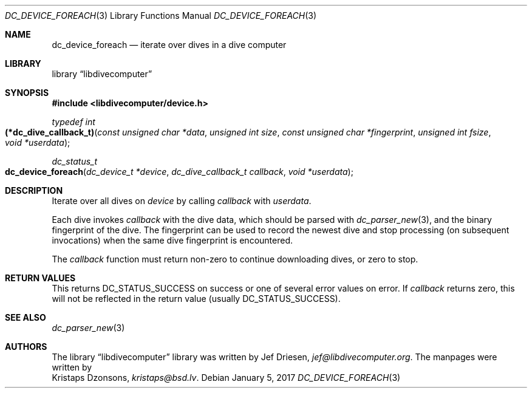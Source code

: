 .\"
.\" libdivecomputer
.\"
.\" Copyright (C) 2017 Kristaps Dzonsons <kristaps@bsd.lv>
.\"
.\" This library is free software; you can redistribute it and/or
.\" modify it under the terms of the GNU Lesser General Public
.\" License as published by the Free Software Foundation; either
.\" version 2.1 of the License, or (at your option) any later version.
.\"
.\" This library is distributed in the hope that it will be useful,
.\" but WITHOUT ANY WARRANTY; without even the implied warranty of
.\" MERCHANTABILITY or FITNESS FOR A PARTICULAR PURPOSE.  See the GNU
.\" Lesser General Public License for more details.
.\"
.\" You should have received a copy of the GNU Lesser General Public
.\" License along with this library; if not, write to the Free Software
.\" Foundation, Inc., 51 Franklin Street, Fifth Floor, Boston,
.\" MA 02110-1301 USA
.\"
.Dd January 5, 2017
.Dt DC_DEVICE_FOREACH 3
.Os
.Sh NAME
.Nm dc_device_foreach
.Nd iterate over dives in a dive computer
.Sh LIBRARY
.Lb libdivecomputer
.Sh SYNOPSIS
.In libdivecomputer/device.h
.Ft typedef int
.Fo (*dc_dive_callback_t)
.Fa "const unsigned char *data"
.Fa "unsigned int size"
.Fa "const unsigned char *fingerprint"
.Fa "unsigned int fsize"
.Fa "void *userdata"
.Fc
.Ft dc_status_t
.Fo dc_device_foreach
.Fa "dc_device_t *device"
.Fa "dc_dive_callback_t callback"
.Fa "void *userdata"
.Fc
.Sh DESCRIPTION
Iterate over all dives on
.Fa device
by calling
.Fa callback
with
.Fa userdata .
.Pp
Each dive invokes
.Fa callback
with the dive data, which should be parsed with
.Xr dc_parser_new 3 ,
and the binary fingerprint of the dive.
The fingerprint can be used to record the newest dive and stop
processing (on subsequent invocations) when the same dive fingerprint is
encountered.
.Pp
The
.Fa callback
function must return non-zero to continue downloading dives, or zero to
stop.
.Sh RETURN VALUES
This returns
.Dv DC_STATUS_SUCCESS
on success or one of several error values on error.
If
.Fa callback
returns zero, this will not be reflected in the return value (usually
.Dv DC_STATUS_SUCCESS ) .
.Sh SEE ALSO
.Xr dc_parser_new 3
.Sh AUTHORS
The
.Lb libdivecomputer
library was written by
.An Jef Driesen ,
.Mt jef@libdivecomputer.org .
The manpages were written by
.An Kristaps Dzonsons ,
.Mt kristaps@bsd.lv .
